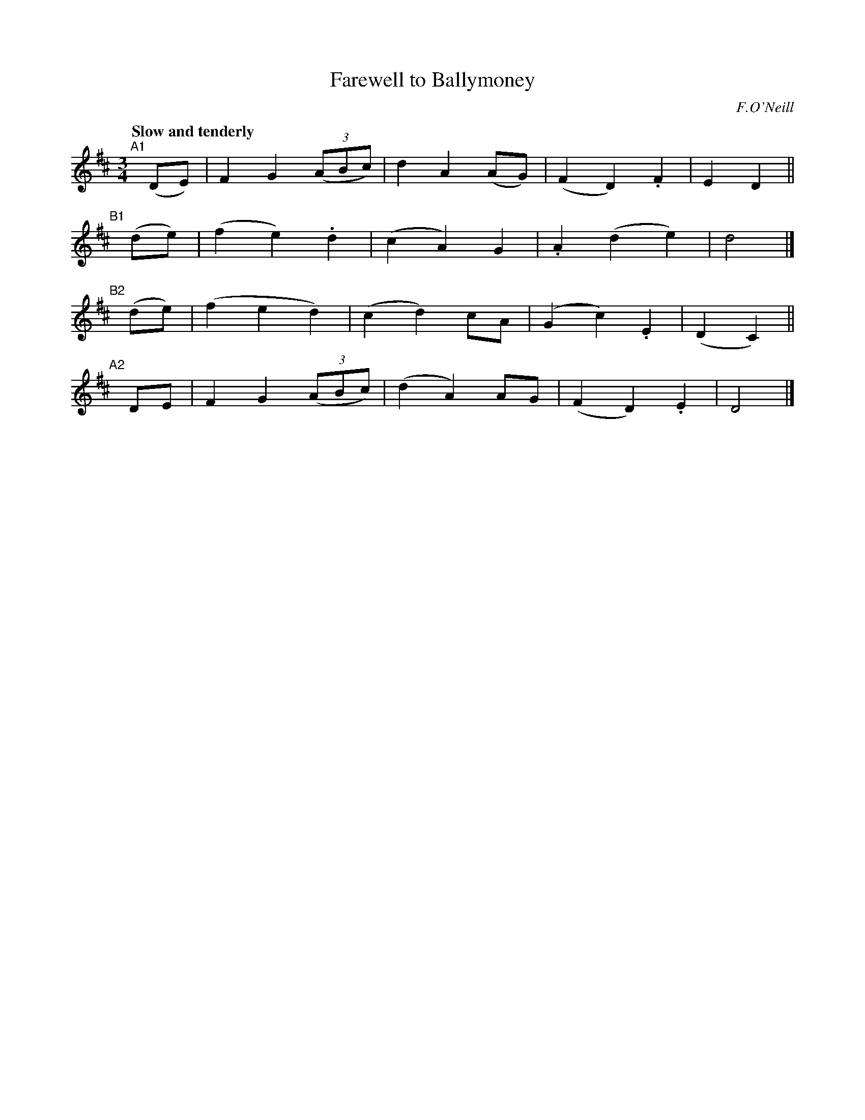 X: 64
T: Farewell to Ballymoney
R: air, waltz
%S: s:4 b:16(4+4+4+4)
B: O'Neill's 1850 #64
Z: 1999 John Chambers <jc@trillian.mit.edu>
Q: "Slow and tenderly"
O: F.O'Neill
M: 3/4
L: 1/8
K: D
"^A1"[|] (DE) | F2 G2 ((3ABc) |  d2 A2 (AG) | (F2 D2) .F2 | E2 D2   ||
"^B1"[|] (de) | (f2 e2) .d2   | (c2 A2) G2  | .A2 (d2 e2) | d4      |]
"^B2"[|] (de) | (f2 e2   d2)  | (c2 d2) cA  | (G2 c2) .E2 | (D2 C2) ||
"^A2"[|]  DE  | F2 G2 ((3ABc) | (d2 A2) AG  | (F2 D2) .E2 | D4      |]

